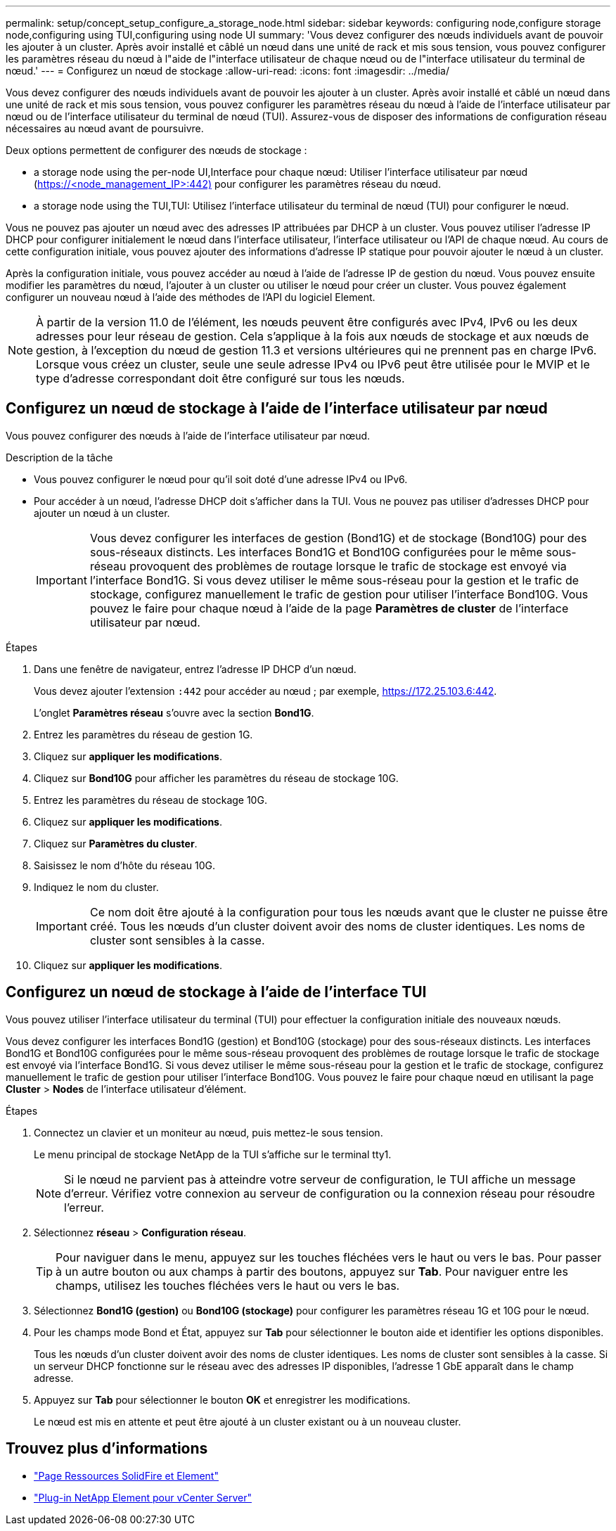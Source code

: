 ---
permalink: setup/concept_setup_configure_a_storage_node.html 
sidebar: sidebar 
keywords: configuring node,configure storage node,configuring using TUI,configuring using node UI 
summary: 'Vous devez configurer des nœuds individuels avant de pouvoir les ajouter à un cluster. Après avoir installé et câblé un nœud dans une unité de rack et mis sous tension, vous pouvez configurer les paramètres réseau du nœud à l"aide de l"interface utilisateur de chaque nœud ou de l"interface utilisateur du terminal de nœud.' 
---
= Configurez un nœud de stockage
:allow-uri-read: 
:icons: font
:imagesdir: ../media/


[role="lead"]
Vous devez configurer des nœuds individuels avant de pouvoir les ajouter à un cluster. Après avoir installé et câblé un nœud dans une unité de rack et mis sous tension, vous pouvez configurer les paramètres réseau du nœud à l'aide de l'interface utilisateur par nœud ou de l'interface utilisateur du terminal de nœud (TUI). Assurez-vous de disposer des informations de configuration réseau nécessaires au nœud avant de poursuivre.

Deux options permettent de configurer des nœuds de stockage :

*  a storage node using the per-node UI,Interface pour chaque nœud: Utiliser l'interface utilisateur par nœud (https://<node_management_IP>:442)[] pour configurer les paramètres réseau du nœud.
*  a storage node using the TUI,TUI: Utilisez l'interface utilisateur du terminal de nœud (TUI) pour configurer le nœud.


Vous ne pouvez pas ajouter un nœud avec des adresses IP attribuées par DHCP à un cluster. Vous pouvez utiliser l'adresse IP DHCP pour configurer initialement le nœud dans l'interface utilisateur, l'interface utilisateur ou l'API de chaque nœud. Au cours de cette configuration initiale, vous pouvez ajouter des informations d'adresse IP statique pour pouvoir ajouter le nœud à un cluster.

Après la configuration initiale, vous pouvez accéder au nœud à l'aide de l'adresse IP de gestion du nœud. Vous pouvez ensuite modifier les paramètres du nœud, l'ajouter à un cluster ou utiliser le nœud pour créer un cluster. Vous pouvez également configurer un nouveau nœud à l'aide des méthodes de l'API du logiciel Element.


NOTE: À partir de la version 11.0 de l'élément, les nœuds peuvent être configurés avec IPv4, IPv6 ou les deux adresses pour leur réseau de gestion. Cela s'applique à la fois aux nœuds de stockage et aux nœuds de gestion, à l'exception du nœud de gestion 11.3 et versions ultérieures qui ne prennent pas en charge IPv6. Lorsque vous créez un cluster, seule une seule adresse IPv4 ou IPv6 peut être utilisée pour le MVIP et le type d'adresse correspondant doit être configuré sur tous les nœuds.



== Configurez un nœud de stockage à l'aide de l'interface utilisateur par nœud

Vous pouvez configurer des nœuds à l'aide de l'interface utilisateur par nœud.

.Description de la tâche
* Vous pouvez configurer le nœud pour qu'il soit doté d'une adresse IPv4 ou IPv6.
* Pour accéder à un nœud, l'adresse DHCP doit s'afficher dans la TUI. Vous ne pouvez pas utiliser d'adresses DHCP pour ajouter un nœud à un cluster.
+

IMPORTANT: Vous devez configurer les interfaces de gestion (Bond1G) et de stockage (Bond10G) pour des sous-réseaux distincts. Les interfaces Bond1G et Bond10G configurées pour le même sous-réseau provoquent des problèmes de routage lorsque le trafic de stockage est envoyé via l'interface Bond1G. Si vous devez utiliser le même sous-réseau pour la gestion et le trafic de stockage, configurez manuellement le trafic de gestion pour utiliser l'interface Bond10G. Vous pouvez le faire pour chaque nœud à l'aide de la page *Paramètres de cluster* de l'interface utilisateur par nœud.



.Étapes
. Dans une fenêtre de navigateur, entrez l'adresse IP DHCP d'un nœud.
+
Vous devez ajouter l'extension `:442` pour accéder au nœud ; par exemple, https://172.25.103.6:442[].

+
L'onglet *Paramètres réseau* s'ouvre avec la section *Bond1G*.

. Entrez les paramètres du réseau de gestion 1G.
. Cliquez sur *appliquer les modifications*.
. Cliquez sur *Bond10G* pour afficher les paramètres du réseau de stockage 10G.
. Entrez les paramètres du réseau de stockage 10G.
. Cliquez sur *appliquer les modifications*.
. Cliquez sur *Paramètres du cluster*.
. Saisissez le nom d'hôte du réseau 10G.
. Indiquez le nom du cluster.
+

IMPORTANT: Ce nom doit être ajouté à la configuration pour tous les nœuds avant que le cluster ne puisse être créé. Tous les nœuds d'un cluster doivent avoir des noms de cluster identiques. Les noms de cluster sont sensibles à la casse.

. Cliquez sur *appliquer les modifications*.




== Configurez un nœud de stockage à l'aide de l'interface TUI

Vous pouvez utiliser l'interface utilisateur du terminal (TUI) pour effectuer la configuration initiale des nouveaux nœuds.

Vous devez configurer les interfaces Bond1G (gestion) et Bond10G (stockage) pour des sous-réseaux distincts. Les interfaces Bond1G et Bond10G configurées pour le même sous-réseau provoquent des problèmes de routage lorsque le trafic de stockage est envoyé via l'interface Bond1G. Si vous devez utiliser le même sous-réseau pour la gestion et le trafic de stockage, configurez manuellement le trafic de gestion pour utiliser l'interface Bond10G. Vous pouvez le faire pour chaque nœud en utilisant la page *Cluster* > *Nodes* de l'interface utilisateur d'élément.

.Étapes
. Connectez un clavier et un moniteur au nœud, puis mettez-le sous tension.
+
Le menu principal de stockage NetApp de la TUI s'affiche sur le terminal tty1.

+

NOTE: Si le nœud ne parvient pas à atteindre votre serveur de configuration, le TUI affiche un message d'erreur. Vérifiez votre connexion au serveur de configuration ou la connexion réseau pour résoudre l'erreur.

. Sélectionnez *réseau* > *Configuration réseau*.
+

TIP: Pour naviguer dans le menu, appuyez sur les touches fléchées vers le haut ou vers le bas. Pour passer à un autre bouton ou aux champs à partir des boutons, appuyez sur *Tab*. Pour naviguer entre les champs, utilisez les touches fléchées vers le haut ou vers le bas.

. Sélectionnez *Bond1G (gestion)* ou *Bond10G (stockage)* pour configurer les paramètres réseau 1G et 10G pour le nœud.
. Pour les champs mode Bond et État, appuyez sur *Tab* pour sélectionner le bouton aide et identifier les options disponibles.
+
Tous les nœuds d'un cluster doivent avoir des noms de cluster identiques. Les noms de cluster sont sensibles à la casse. Si un serveur DHCP fonctionne sur le réseau avec des adresses IP disponibles, l'adresse 1 GbE apparaît dans le champ adresse.

. Appuyez sur *Tab* pour sélectionner le bouton *OK* et enregistrer les modifications.
+
Le nœud est mis en attente et peut être ajouté à un cluster existant ou à un nouveau cluster.





== Trouvez plus d'informations

* https://www.netapp.com/data-storage/solidfire/documentation["Page Ressources SolidFire et Element"^]
* https://docs.netapp.com/us-en/vcp/index.html["Plug-in NetApp Element pour vCenter Server"^]


